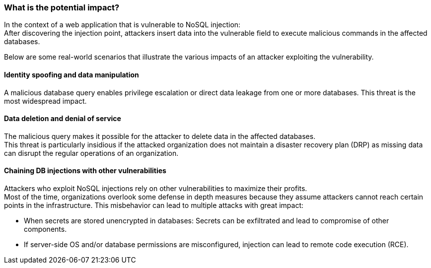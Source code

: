 === What is the potential impact?

In the context of a web application that is vulnerable to NoSQL injection: +
After discovering the injection point, attackers insert data into the vulnerable
field to execute malicious commands in the affected databases.

Below are some real-world scenarios that illustrate the various impacts of an
attacker exploiting the vulnerability.

==== Identity spoofing and data manipulation

A malicious database query enables privilege escalation or direct data leakage
from one or more databases. This threat is the most widespread impact.

==== Data deletion and denial of service

The malicious query makes it possible for the attacker to delete data in the
affected databases. +
This threat is particularly insidious if the attacked organization does not
maintain a disaster recovery plan (DRP) as missing data can disrupt the regular
operations of an organization.

==== Chaining DB injections with other vulnerabilities

Attackers who exploit NoSQL injections rely on other vulnerabilities to maximize
their profits. +
Most of the time, organizations overlook some defense in depth measures because
they assume attackers cannot reach certain points in the infrastructure. This
misbehavior can lead to multiple attacks with great impact:

* When secrets are stored unencrypted in databases: Secrets can be exfiltrated and lead to compromise of other components.
* If server-side OS and/or database permissions are misconfigured, injection can lead to remote code execution (RCE).
